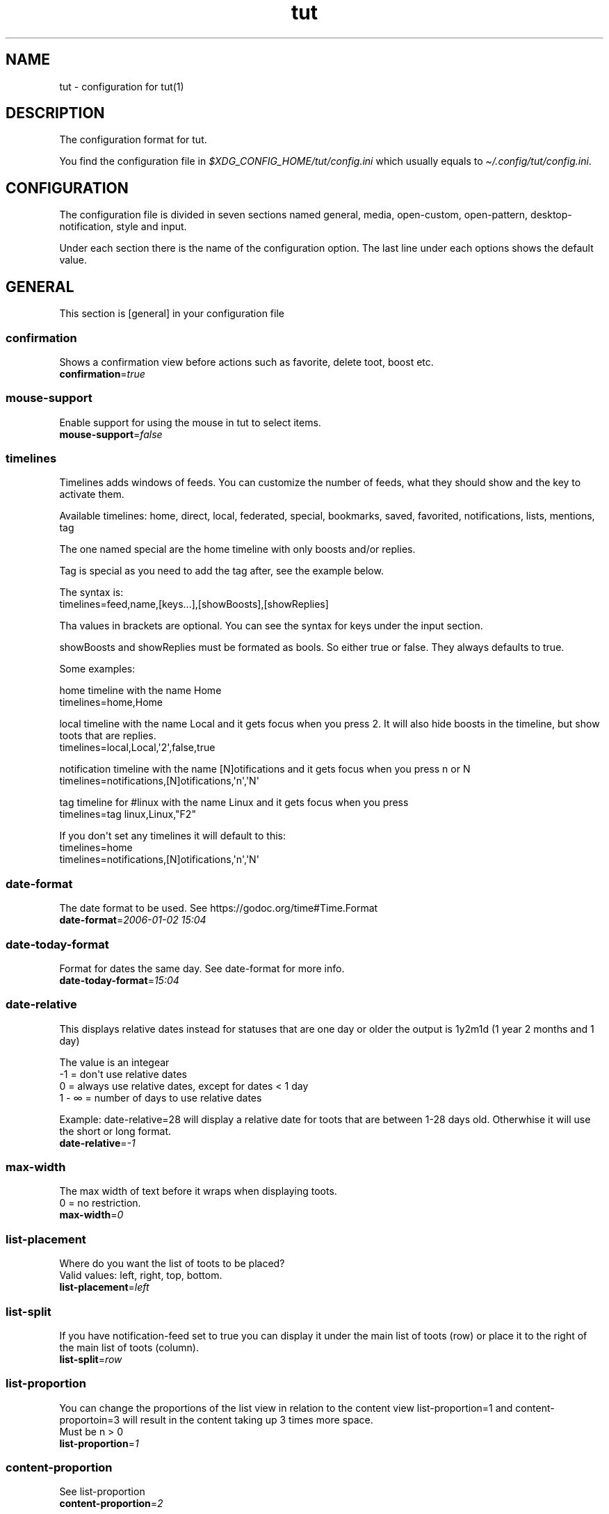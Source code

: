 .\" Automatically generated by Pandoc 2.19.2
.\"
.\" Define V font for inline verbatim, using C font in formats
.\" that render this, and otherwise B font.
.ie "\f[CB]x\f[]"x" \{\
. ftr V B
. ftr VI BI
. ftr VB B
. ftr VBI BI
.\}
.el \{\
. ftr V CR
. ftr VI CI
. ftr VB CB
. ftr VBI CBI
.\}
.TH "tut" "5" "2022-12-29" "tut 1.0.30" ""
.hy
.SH NAME
.PP
tut - configuration for tut(1)
.SH DESCRIPTION
.PP
The configuration format for tut.
.PP
You find the configuration file in
\f[I]$XDG_CONFIG_HOME/tut/config.ini\f[R] which usually equals to
\f[I]\[ti]/.config/tut/config.ini\f[R].
.SH CONFIGURATION
.PP
The configuration file is divided in seven sections named general,
media, open-custom, open-pattern, desktop-notification, style and input.
.PP
Under each section there is the name of the configuration option.
The last line under each options shows the default value.
.SH GENERAL
.PP
This section is [general] in your configuration file
.SS confirmation
.PP
Shows a confirmation view before actions such as favorite, delete toot,
boost etc.
.PD 0
.P
.PD
\f[B]confirmation\f[R]=\f[I]true\f[R]
.SS mouse-support
.PP
Enable support for using the mouse in tut to select items.
.PD 0
.P
.PD
\f[B]mouse-support\f[R]=\f[I]false\f[R]
.SS timelines
.PP
Timelines adds windows of feeds.
You can customize the number of feeds, what they should show and the key
to activate them.
.PP
Available timelines: home, direct, local, federated, special, bookmarks,
saved, favorited, notifications, lists, mentions, tag
.PP
The one named special are the home timeline with only boosts and/or
replies.
.PP
Tag is special as you need to add the tag after, see the example below.
.PP
The syntax is:
.PD 0
.P
.PD
timelines=feed,name,[keys\&...],[showBoosts],[showReplies]
.PP
Tha values in brackets are optional.
You can see the syntax for keys under the input section.
.PP
showBoosts and showReplies must be formated as bools.
So either true or false.
They always defaults to true.
.PP
Some examples:
.PP
home timeline with the name Home
.PD 0
.P
.PD
timelines=home,Home
.PP
local timeline with the name Local and it gets focus when you press 2.
It will also hide boosts in the timeline, but show toots that are
replies.
.PD 0
.P
.PD
timelines=local,Local,\[aq]2\[aq],false,true
.PP
notification timeline with the name [N]otifications and it gets focus
when you press n or N
.PD 0
.P
.PD
timelines=notifications,[N]otifications,\[aq]n\[aq],\[aq]N\[aq]
.PP
tag timeline for #linux with the name Linux and it gets focus when you
press
.PD 0
.P
.PD
timelines=tag linux,Linux,\[dq]F2\[dq]
.PP
If you don\[aq]t set any timelines it will default to this:
.PD 0
.P
.PD
timelines=home
.PD 0
.P
.PD
timelines=notifications,[N]otifications,\[aq]n\[aq],\[aq]N\[aq]
.SS date-format
.PP
The date format to be used.
See https://godoc.org/time#Time.Format
.PD 0
.P
.PD
\f[B]date-format\f[R]=\f[I]2006-01-02 15:04\f[R]
.SS date-today-format
.PP
Format for dates the same day.
See date-format for more info.
.PD 0
.P
.PD
\f[B]date-today-format\f[R]=\f[I]15:04\f[R]
.SS date-relative
.PP
This displays relative dates instead for statuses that are one day or
older the output is 1y2m1d (1 year 2 months and 1 day)
.PP
The value is an integear
.PD 0
.P
.PD
-1 = don\[aq]t use relative dates
.PD 0
.P
.PD
0 = always use relative dates, except for dates < 1 day
.PD 0
.P
.PD
1 - \[if] = number of days to use relative dates
.PP
Example: date-relative=28 will display a relative date for toots that
are between 1-28 days old.
Otherwhise it will use the short or long format.
.PD 0
.P
.PD
\f[B]date-relative\f[R]=\f[I]-1\f[R]
.SS max-width
.PP
The max width of text before it wraps when displaying toots.
.PD 0
.P
.PD
0 = no restriction.
.PD 0
.P
.PD
\f[B]max-width\f[R]=\f[I]0\f[R]
.SS list-placement
.PP
Where do you want the list of toots to be placed?
.PD 0
.P
.PD
Valid values: left, right, top, bottom.
.PD 0
.P
.PD
\f[B]list-placement\f[R]=\f[I]left\f[R]
.SS list-split
.PP
If you have notification-feed set to true you can display it under the
main list of toots (row) or place it to the right of the main list of
toots (column).
.PD 0
.P
.PD
\f[B]list-split\f[R]=\f[I]row\f[R]
.SS list-proportion
.PP
You can change the proportions of the list view in relation to the
content view list-proportion=1 and content-proportoin=3 will result in
the content taking up 3 times more space.
.PD 0
.P
.PD
Must be n > 0
.PD 0
.P
.PD
\f[B]list-proportion\f[R]=\f[I]1\f[R]
.SS content-proportion
.PP
See list-proportion
.PD 0
.P
.PD
\f[B]content-proportion\f[R]=\f[I]2\f[R]
.SS notifications-to-hide
.PP
Hide notifications of this type.
If you have multiple you separate them with a comma.
Valid types: mention, status, boost, follow, follow_request, favorite,
poll, edit.
.PD 0
.P
.PD
\f[B]notifications-to-hide\f[R]=
.SS quote-reply
.PP
If you always want to quote original message when replying.
.PD 0
.P
.PD
\f[B]quote-reply\f[R]=\f[I]false\f[R]
.SS char-limit
.PP
If you\[aq]re on an instance with a custom character limit you can set
it here.
.PD 0
.P
.PD
\f[B]char-limit\f[R]=\f[I]500\f[R]
.SS show-icons
.PP
If you want to show icons in the list of toots.
.PD 0
.P
.PD
\f[B]show-icons\f[R]=\f[I]true\f[R]
.SS short-hints
.PP
If you\[aq]ve learnt all the shortcut keys you can remove the help text
and only show the key in tui.
So it gets less cluttered.
.PD 0
.P
.PD
\f[B]short-hints\f[R]=\f[I]false\f[R]
.SS show-filter-phrase
.PP
If you want to display the filter that filtered a toot.
.PD 0
.P
.PD
\f[B]show-filter-phrase\f[R]=\f[I]true\f[R]
.SS show-help
.PP
If you want to show a message in the cmdbar on how to access the help
text.
.PD 0
.P
.PD
\f[B]show-help\f[R]=\f[I]true\f[R]
.SS stick-to-top
.PP
If you always want tut to jump to the newest post.
May ruin your reading experience.
.PD 0
.P
.PD
\f[B]stick-to-top\f[R]=\f[I]false\f[R]
.SS show-boosted-user
.PP
If you want to display the username of the person being boosted instead
of the person that boosted.
.PD 0
.P
.PD
\f[B]show-boosted-user\f[R]=\f[I]false\f[R]
.SS terminal-title
.PP
0 = No terminal title
.PD 0
.P
.PD
1 = Show title in terminal and top bar
.PD 0
.P
.PD
2 = Only show terminal title, and no top bar in tut.
.PD 0
.P
.PD
\f[B]terminal-title\f[R]=\f[I]0\f[R]
.SS redraw-ui
.PP
If you don\[aq]t want the whole UI to update, and only the text content
you can set this option to true.
This will lead to some artifacts being left on the screen when emojis
are present.
But it will keep the UI from flashing on every single toot in some
terminals.
.PD 0
.P
.PD
\f[B]redraw-ui\f[R]=\f[I]true\f[R]
.SS leader-key
.PP
The leader is used as a shortcut to run commands as you can do in Vim.
By default this is disabled and you enable it by setting a leader-key.
It can only consist of one char and I like to use comma as leader key.
So to set it you write leader-key=,
.PD 0
.P
.PD
\f[B]leader-key\f[R]=
.SS leader-timeout
.PP
Number of milliseconds before the leader command resets.
So if you tap the leader-key by mistake or are to slow it empties all
the input after X milliseconds.
.PD 0
.P
.PD
\f[B]leader-timeout\f[R]=\f[I]1000\f[R]
.SS leader-action
.PP
You set actions for the leader-key with one or more leader-action.
It consists of two parts first the action then the shortcut.
And they\[aq]re separated by a comma.
.PP
Available commands: blocking, bookmarks, boosts, clear-notifications,
close-window, compose, direct, edit, favorited, favorites, federated,
followers, following, history, home, list-placement, list-split, lists,
local, mentions, move-window-left, move-window-right, move-window-up,
move-window-down, move-window-home, move-window-end, muting, newer,
notifications, preferences, profile, proportions, refetch, saved,
special-all, special-boosts, special-replies, stick-to-top, switch, tag,
tags, window
.PP
The ones named special-* are the home timeline with only boosts and/or
replies.
All contains both, -boosts only boosts and -replies only replies.
.PP
The shortcuts are up to you, but keep them quite short and make sure
they don\[aq]t collide.
If you have one shortcut that is \[dq]f\[dq] and an other one that is
\[dq]fav\[dq], the one with \[dq]f\[dq] will always run and
\[dq]fav\[dq] will never run.
.PP
Some special leaders:
.PD 0
.P
.PD
tag is special as you need to add the tag after, e.g.\ tag linux
.PD 0
.P
.PD
window is special as it\[aq]s a shortcut for switching between the
timelines you\[aq]ve set under general and they are zero indexed.
window 0 = your first timeline, window 1 = your second and so on.
.PD 0
.P
.PD
list-placement as it takes the argument top, right, bottom or left
.PD 0
.P
.PD
list-split as it takes the argument column or row
.PD 0
.P
.PD
proportions takes the arguments [int] [int], where the first integer is
the list and the other content, e.g.\ proportions 1 3.
See list-proportion above for more information.
.PD 0
.P
.PD
switch let\[aq]s you go to a timeline if it already exists, if it
doesn\[aq]t it will open the timeline in a new window.
The syntax is almost the same as in timelines= and is displayed under
the examples.
.PP
Some examples:
.PD 0
.P
.PD
leader-action=local,lo
.PD 0
.P
.PD
leader-action=lists,li
.PD 0
.P
.PD
leader-action=federated,fed
.PD 0
.P
.PD
leader-action=direct,d
.PD 0
.P
.PD
leader-action=history,h
.PD 0
.P
.PD
leader-action=tag linux,tl
.PD 0
.P
.PD
leader-action=window 0,h
.PD 0
.P
.PD
leader-action=list-placement bottom,b
.PD 0
.P
.PD
leader-action=list-split column,c
.PD 0
.P
.PD
leader-action=proportions 1 3,3
.PP
Syntax for switch:
.PD 0
.P
.PD
leader-action=switch feed,shortcut,name,[showBoosts],[showReplies]
.PD 0
.P
.PD
showBoosts can be either true or false and they are both optional.
Here are some examples:
.PP
leader-action=switch home,h,false,true
.PD 0
.P
.PD
leader-action=switch tag tut,tt
.SH MEDIA
.PP
This section is [media] in your configuration file
.SS image-viewer
.PP
Your image viewer.
.PD 0
.P
.PD
\f[B]image-viewer\f[R]=\f[I]xdg-open\f[R]
.SS image-terminal
.PP
Open the image viewer in the same terminal as toot.
Only for terminal based viewers.
.PD 0
.P
.PD
\f[B]image-terminal\f[R]=\f[I]false\f[R]
.SS image-single
.PP
If images should open one by one e.g.\ \[dq]imv image.png\[dq] multiple
times.
If set to false all images will open at the same time like this \[dq]imv
image1.png image2.png image3.png\[dq].
Not all image viewers support this, so try it first.
.PD 0
.P
.PD
\f[B]image-single\f[R]=\f[I]true\f[R]
.SS image-reverse
.PP
If you want to open the images in reverse order.
In some image viewers this will display the images in the
\[dq]right\[dq] order.
.PD 0
.P
.PD
\f[B]image-reverse\f[R]=\f[I]false\f[R]
.SS video-viewer
.PP
Your video viewer.
.PD 0
.P
.PD
\f[B]video-viewer\f[R]=\f[I]xdg-open\f[R]
.SS video-terminal
.PP
Open the video viewer in the same terminal as toot.
Only for terminal based viewers.
.PD 0
.P
.PD
\f[B]video-terminal\f[R]=\f[I]false\f[R]
.SS video-single
.PP
If videos should open one by one.
See image-single.
.PD 0
.P
.PD
\f[B]video-single\f[R]=\f[I]true\f[R]
.SS video-reverse
.PP
If you want your videos in reverse order.
In some video apps this will play the files in the \[dq]right\[dq]
order.
.PD 0
.P
.PD
\f[B]video-reverse\f[R]=\f[I]false\f[R]
.SS audio-viewer
.PP
Your audio viewer.
.PD 0
.P
.PD
\f[B]audio-viewer\f[R]=\f[I]xdg-open\f[R]
.SS audio-terminal
.PP
Open the audio viewer in the same terminal as toot.
Only for terminal based viewers.
.PD 0
.P
.PD
\f[B]audio-terminal\f[R]=\f[I]false\f[R]
.SS audio-single
.PP
If audio should open one by one.
See image-single.
.PD 0
.P
.PD
\f[B]audio-single\f[R]=\f[I]true\f[R]
.SS audio-reverse
.PP
If you want to play the audio files in reverse order.
In some audio apps this will play the files in the \[dq]right\[dq]
order.
.PD 0
.P
.PD
\f[B]audio-reverse\f[R]=\f[I]false\f[R]
.SS link-viewer
.PP
Your web browser.
.PD 0
.P
.PD
\f[B]link-viewer\f[R]=\f[I]xdg-open\f[R]
.SS link-terminal
.PP
Open the browser in the same terminal as toot.
Only for terminal based browsers.
.PD 0
.P
.PD
\f[B]link-terminal\f[R]=\f[I]false\f[R]
.SH OPEN-CUSTOM
.PP
This section is [open-custom] in your configuration file
.PP
This sections allows you to set up to five custom programs to open URLs
with.
If the url points to an image, you can set c1-name to img and c1-use to
imv.
If the program runs in a terminal and you want to run it in the same
terminal as tut.
Set cX-terminal to true.
The name will show up in the UI, so keep it short so all five fits.
.PP
c1-name=name
.PD 0
.P
.PD
c1-use=program
.PD 0
.P
.PD
c1-terminal=false
.PP
c2-name=name
.PD 0
.P
.PD
c2-use=program
.PD 0
.P
.PD
c2-terminal=false
.PP
c3-name=name
.PD 0
.P
.PD
c3-use=program
.PD 0
.P
.PD
c3-terminal=false
.PP
c4-name=name
.PD 0
.P
.PD
c4-use=program
.PD 0
.P
.PD
c4-terminal=false
.PP
c5-name=name
.PD 0
.P
.PD
c5-use=program
.PD 0
.P
.PD
c5-terminal=false
.SH OPEN-PATTERN
.PP
This section is [open-pattern] in your configuration file
.PP
Here you can set your own glob patterns for opening matching URLs in the
program you want them to open up in.
You could for example open Youtube videos in your video player instead
of your default browser.
.PP
You must name the keys foo-pattern, foo-use and foo-terminal, where use
is the program that will open up the URL.
To see the syntax for glob pattern you can follow this URL
https://github.com/gobwas/glob#syntax.
foo-terminal is if the program runs in the terminal and should open in
the same terminal as tut itself.
.PP
Example for youtube.com and youtu.be to open up in mpv instead of the
browser.
.PP
y1-pattern=*youtube.com/watch*
.PD 0
.P
.PD
y1-use=mpv
.PD 0
.P
.PD
y1-terminal=false
.PP
y2-pattern=*youtu.be/*
.PD 0
.P
.PD
y2-use=mpv
.PD 0
.P
.PD
y2-terminal=false
.SH DESKTOP-NOTIFICATION
.PP
This section is [desktop-notification] in your configuration file
.SS followers
.PP
Notification when someone follows you.
.PD 0
.P
.PD
\f[B]followers\f[R]=\f[I]false\f[R]
.SS favorite
.PP
Notification when someone favorites one of your toots.
.PD 0
.P
.PD
\f[B]favorite\f[R]=\f[I]false\f[R]
.SS mention
.PP
Notification when someone mentions you.
.PD 0
.P
.PD
\f[B]mention\f[R]=\f[I]false\f[R]
.SS update
.PP
Notification when someone edits their toot.
.PD 0
.P
.PD
\f[B]update\f[R]=\f[I]false\f[R]
.SS boost
.PP
Notification when someone boosts one of your toots.
.PD 0
.P
.PD
\f[B]boost\f[R]=\f[I]false\f[R]
.SS poll
.PP
Notification of poll results.
.PD 0
.P
.PD
\f[B]poll\f[R]=\f[I]false\f[R]
.SS posts
.PP
Notification when there is new posts in current timeline.
.PD 0
.P
.PD
\f[B]posts\f[R]=\f[I]false\f[R]
.SH STYLE
.PP
This section is [style] in your configuration file
.PP
All styles can be represented in their HEX value like #ffffff or with
their name, so in this case white.
The only special value is \[dq]default\[dq] which equals to transparent,
so it will be the same color as your terminal.
.PP
You can also use xrdb colors like this xrdb:color1 The program will use
colors prefixed with an * first then look for URxvt or XTerm if it
can\[aq]t find any color prefixed with an asterisk.
If you don\[aq]t want tut to guess the prefix you can set the prefix
yourself.
If the xrdb color can\[aq]t be found a preset color will be used.
You\[aq]ll have to set theme=none for this to work.
.SS xrdb-prefix
.PP
The xrdb prefix used for colors in .Xresources.
.PD 0
.P
.PD
\f[B]xrdb-prefix\f[R]=\f[I]guess\f[R]
.SS theme
.PP
You can use some themes that comes bundled with tut.
Check out the themes available on the URL below.
If a theme is named \[dq]nord.ini\[dq] you just write theme=nord
.PP
https://github.com/RasmusLindroth/tut/tree/master/config/themes
.PP
You can also create a theme file in your config directory
e.g.\ \[ti]/.config/tut/themes/foo.ini and then set theme=foo.
.PP
If you want to use your own theme but don\[aq]t want to create a new
file, set theme=none and then you can create your own theme below.
.PD 0
.P
.PD
\f[B]theme\f[R]=\f[I]default\f[R]
.SS background
.PP
The background color used on most elements.
.PD 0
.P
.PD
\f[B]background\f[R]=
.SS text
.PP
The text color used on most of the text.
.PD 0
.P
.PD
\f[B]text\f[R]=
.SS subtle
.PP
The color to display subtle elements or subtle text.
Like lines and help text.
.PD 0
.P
.PD
\f[B]subtle\f[R]=
.SS warning-text
.PP
The color for errors or warnings
.PD 0
.P
.PD
\f[B]warning-text\f[R]=
.SS text-special-one
.PP
This color is used to display username.
.PD 0
.P
.PD
\f[B]text-special-one\f[R]=
.SS text-special-two
.PP
This color is used to display username and key hints.
.PD 0
.P
.PD
\f[B]text-special-two\f[R]=
.SS top-bar-background
.PP
The color of the bar at the top
.PD 0
.P
.PD
\f[B]top-bar-background\f[R]=
.SS top-bar-text
.PP
The color of the text in the bar at the top.
.PD 0
.P
.PD
\f[B]top-bar-text\f[R]=
.SS status-bar-background
.PP
The color of the bar at the bottom
.PD 0
.P
.PD
\f[B]status-bar-background\f[R]=
.SS status-bar-text
.PP
The color of the text in the bar at the bottom.
.PD 0
.P
.PD
\f[B]status-bar-text\f[R]=
.SS status-bar-view-background
.PP
The color of the bar at the bottom in view mode.
.PD 0
.P
.PD
\f[B]status-bar-view-background\f[R]=
.SS status-bar-view-text
.PP
The color of the text in the bar at the bottom in view mode.
.PD 0
.P
.PD
\f[B]status-bar-view-text\f[R]=
.SS command-text
.PP
The color of the text in the command bar at the bottom.
.PD 0
.P
.PD
\f[B]command-text\f[R]=
.SS list-selected-background
.PP
Background of selected list items.
.PD 0
.P
.PD
\f[B]list-selected-background\f[R]=
.SS list-selected-text
.PP
The text color of selected list items.
.PD 0
.P
.PD
\f[B]list-selected-text\f[R]=
.SS list-selected-inactive-background
.PP
The background color of selected list items that are out of focus.
.PD 0
.P
.PD
\f[B]list-selected-inactive-background\f[R]=
.SS list-selected-inactive-text
.PP
The text color of selected list items that are out of focus.
.PD 0
.P
.PD
\f[B]list-selected-inactive-text\f[R]=
.SS controls-text
.PP
The main color of the text for key hints
.PD 0
.P
.PD
\f[B]controls-text\f[R]=
.SS controls-highlight
.PP
The highlight color of for key hints
.PD 0
.P
.PD
\f[B]controls-highlight\f[R]=
.SS autocomplete-background
.PP
The background color in dropdowns and autocompletions
.PD 0
.P
.PD
\f[B]autocomplete-background\f[R]=
.SS autocomplete-text
.PP
The text color in dropdowns at autocompletions
.PD 0
.P
.PD
\f[B]autocomplete-text\f[R]=
.SS autocomplete-selected-background
.PP
The background color for selected value in dropdowns and autocompletions
.PD 0
.P
.PD
\f[B]autocomplete-selected-background\f[R]=
.SS autocomplete-selected-text
.PP
The text color for selected value in dropdowns and autocompletions
.PD 0
.P
.PD
\f[B]autocomplete-selected-text\f[R]=
.SS button-color-one
.PP
The background color on selected button and the text color of unselected
buttons
.PD 0
.P
.PD
\f[B]button-color-one\f[R]=
.SS button-color-two
.PP
The text color on selected button and the background color of unselected
buttons
.PD 0
.P
.PD
\f[B]button-color-two\f[R]=
.SS timeline-name-background
.PP
The background on named timelines.
.PD 0
.P
.PD
\f[B]timeline-name-background\f[R]=
.SS timeline-name-text
.PP
The text color on named timelines
.PD 0
.P
.PD
\f[B]timeline-name-text\f[R]=
.SH INPUT
.PP
This section is [input] in your configuration file
.PP
You can edit the keys for tut below.
.PP
The syntax is a bit weird, but it works.
And I\[aq]ll try to explain it as well as I can.
.PP
Example:
.PD 0
.P
.PD
status-favorite=\[dq][F]avorite\[dq],\[dq]Un[F]avorite\[dq],\[aq]f\[aq],\[aq]F\[aq]
.PD 0
.P
.PD
status-delete=\[dq][D]elete\[dq],\[aq]d\[aq],\[aq]D\[aq]
.PP
status-favorite and status-delete differs because favorite can be in two
states, so you will have to add two key hints.
.PD 0
.P
.PD
Most keys will only have on key hint.
Look at the default value for reference.
.PP
Key hints must be in some of the following formats.
Remember the quotation marks.
.PD 0
.P
.PD
\[dq]\[dq] = empty
.PD 0
.P
.PD
\[dq][D]elete\[dq] = Delete with a highlighted D
.PD 0
.P
.PD
\[dq]Un[F]ollow\[dq] = UnFollow with a highlighted F
.PD 0
.P
.PD
\[dq][Enter]\[dq] = Enter where everything is highlighted
.PD 0
.P
.PD
\[dq]Yan[K]\[dq] = YanK with a highlighted K
.PP
After the hint (or hints) you must set the keys.
You can do this in two ways, with single quotation marks or double ones.
.PP
The single ones are for single chars like \[aq]a\[aq], \[aq]b\[aq],
\[aq]c\[aq] and double marks are for special keys like \[dq]Enter\[dq].
Remember that they are case sensitive.
.PP
To find the names of special keys you have to go to the following site
and look for \[dq]var KeyNames = map[Key]string{\[dq]
.PP
https://github.com/gdamore/tcell/blob/master/key.go
.SS global-down
.PP
Keys for moving down
.PD 0
.P
.PD
\f[B]global-down\f[R]=\f[I]\[dq]\[dq],\[aq]j\[aq],\[aq]J\[aq],\[dq]Down\[dq]\f[R]
.SS global-up
.PP
Keys for moving up
.PD 0
.P
.PD
\f[B]global-up\f[R]=\f[I]\[dq]\[dq],\[aq]k\[aq],\[aq]K\[aq],\[dq]Up\[dq]\f[R]
.SS global-enter
.PP
To select items
.PD 0
.P
.PD
\f[B]global-enter\f[R]=\f[I]\[dq]\[dq],\[dq]Enter\[dq]\f[R]
.SS global-back
.PP
To go back
.PD 0
.P
.PD
\f[B]global-back\f[R]=\f[I]\[dq][Esc]\[dq],\[dq]Esc\[dq]\f[R]
.SS global-exit
.PP
To go back and exit Tut
.PD 0
.P
.PD
\f[B]global-exit\f[R]=\f[I]\[dq][Q]uit\[dq],\[aq]q\[aq],\[aq]Q\[aq]\f[R]
.SS main-home
.PP
Move to the top
.PD 0
.P
.PD
\f[B]main-home\f[R]=\f[I]\[dq]\[dq],\[aq]g\[aq],\[dq]Home\[dq]\f[R]
.SS main-end
.PP
Move to the bottom
.PD 0
.P
.PD
\f[B]main-end\f[R]=\f[I]\[dq]\[dq],\[aq]G\[aq],\[dq]End\[dq]\f[R]
.SS main-prev-feed
.PP
Go to previous feed
.PD 0
.P
.PD
\f[B]main-prev-feed\f[R]=\f[I]\[dq]\[dq],\[aq]h\[aq],\[aq]H\[aq],\[dq]Left\[dq]\f[R]
.SS main-next-feed
.PP
Go to next feed
.PD 0
.P
.PD
\f[B]main-next-feed\f[R]=\f[I]\[dq]\[dq],\[aq]l\[aq],\[aq]L\[aq],\[dq]Right\[dq]\f[R]
.SS main-prev-window
.PP
Focus on the previous feed window
.PD 0
.P
.PD
\f[B]main-prev-window\f[R]=\f[I]\[dq]\[dq],\[dq]Backtab\[dq]\f[R]
.SS main-next-window
.PP
Focus on the next feed window
.PD 0
.P
.PD
\f[B]main-next-window\f[R]=\f[I]\[dq]\[dq],\[dq]Tab\[dq]\f[R]
.SS main-notification-focus
.PP
Focus on the notification list
.PD 0
.P
.PD
\f[B]main-notification-focus\f[R]=\f[I]\[dq][N]otifications\[dq],\[aq]n\[aq],\[aq]N\[aq]\f[R]
.SS main-compose
.PP
Compose a new toot
.PD 0
.P
.PD
\f[B]main-compose\f[R]=\f[I]\[dq]\[dq],\[aq]c\[aq],\[aq]C\[aq]\f[R]
.SS status-avatar
.PP
Open avatar
.PD 0
.P
.PD
\f[B]status-avatar\f[R]=\f[I]\[dq][A]vatar\[dq],\[aq]a\[aq],\[aq]A\[aq]\f[R]
.SS status-boost
.PP
Boost a toot
.PD 0
.P
.PD
\f[B]status-boost\f[R]=\f[I]\[dq][B]oost\[dq],\[dq]Un[B]oost\[dq],\[aq]b\[aq],\[aq]B\[aq]\f[R]
.SS status-edit
.PP
Edit a toot
.PD 0
.P
.PD
\f[B]status-edit\f[R]=\f[I]\[dq][E]dit\[dq],\[aq]e\[aq],\[aq]E\[aq]\f[R]
.SS status-delete
.PP
Delete a toot
.PD 0
.P
.PD
\f[B]status-delete\f[R]=\f[I]\[dq][D]elete\[dq],\[aq]d\[aq],\[aq]D\[aq]\f[R]
.SS status-favorite
.PP
Favorite a toot
.PD 0
.P
.PD
\f[B]status-favorite\f[R]=\f[I]\[dq][F]avorite\[dq],\[dq]Un[F]avorite\[dq],\[aq]f\[aq],\[aq]F\[aq]\f[R]
.SS status-media
.PP
Open toots media files
.PD 0
.P
.PD
\f[B]status-media\f[R]=\f[I]\[dq][M]edia\[dq],\[aq]m\[aq],\[aq]M\[aq]\f[R]
.SS status-links
.PP
Open links
.PD 0
.P
.PD
\f[B]status-links\f[R]=\f[I]\[dq][O]pen\[dq],\[aq]o\[aq],\[aq]O\[aq]\f[R]
.SS status-poll
.PP
Open poll
.PD 0
.P
.PD
\f[B]status-poll\f[R]=\f[I]\[dq][P]oll\[dq],\[aq]p\[aq],\[aq]P\[aq]\f[R]
.SS status-reply
.PP
Reply to toot
.PD 0
.P
.PD
\f[B]status-reply\f[R]=\f[I]\[dq][R]eply\[dq],\[aq]r\[aq],\[aq]R\[aq]\f[R]
.SS status-bookmark
.PP
Save/bookmark a toot
.PD 0
.P
.PD
\f[B]status-bookmark\f[R]=\f[I]\[dq][S]ave\[dq],\[dq]Un[S]ave\[dq],\[aq]s\[aq],\[aq]S\[aq]\f[R]
.SS status-thread
.PP
View thread
.PD 0
.P
.PD
\f[B]status-thread\f[R]=\f[I]\[dq][T]hread\[dq],\[aq]t\[aq],\[aq]T\[aq]\f[R]
.SS status-user
.PP
Open user profile
.PD 0
.P
.PD
\f[B]status-user\f[R]=\f[I]\[dq][U]ser\[dq],\[aq]u\[aq],\[aq]U\[aq]\f[R]
.SS status-view-focus
.PP
Open the view mode
.PD 0
.P
.PD
\f[B]status-view-focus\f[R]=\f[I]\[dq][V]iew\[dq],\[aq]v\[aq],\[aq]V\[aq]\f[R]
.SS status-yank
.PP
Yank the url of the toot
.PD 0
.P
.PD
\f[B]status-yank\f[R]=\f[I]\[dq][Y]ank\[dq],\[aq]y\[aq],\[aq]Y\[aq]\f[R]
.SS status-toggle-cw
.PP
Show the content in a content warning
.PD 0
.P
.PD
\f[B]status-toggle-cw\f[R]=\f[I]\[dq]Press [Z] to toggle
cw\[dq],\[aq]z\[aq],\[aq]Z\[aq]\f[R]
.SS status-show-filtered
.PP
Show the content of a filtered toot
.PD 0
.P
.PD
\f[B]status-show-filtered\f[R]=\f[I]\[dq]Press [Z] to view filtered
toot\[dq],\[aq]z\[aq],\[aq]Z\[aq]\f[R]
.SS user-avatar
.PP
View avatar
.PD 0
.P
.PD
\f[B]user-avatar\f[R]=\f[I]\[dq][A]vatar\[dq],\[aq]a\[aq],\[aq]A\[aq]\f[R]
.SS user-block
.PP
Block the user
.PD 0
.P
.PD
\f[B]user-block\f[R]=\f[I]\[dq][B]lock\[dq],\[dq]Un[B]lock\[dq],\[aq]b\[aq],\[aq]B\[aq]\f[R]
.SS user-follow
.PP
Follow user
.PD 0
.P
.PD
\f[B]user-follow\f[R]=\f[I]\[dq][F]ollow\[dq],\[dq]Un[F]ollow\[dq],\[aq]f\[aq],\[aq]F\[aq]\f[R]
.SS user-follow-request-decide
.PP
Follow user
.PD 0
.P
.PD
\f[B]user-follow-request-decide\f[R]=\f[I]\[dq]Follow
[R]equest\[dq],\[dq]Follow [R]equest\[dq],\[aq]r\[aq],\[aq]R\[aq]\f[R]
.SS user-mute
.PP
Mute user
.PD 0
.P
.PD
\f[B]user-mute\f[R]=\f[I]\[dq][M]ute\[dq],\[dq]Un[M]ute\[dq],\[aq]m\[aq],\[aq]M\[aq]\f[R]
.SS user-links
.PP
Open links
.PD 0
.P
.PD
\f[B]user-links\f[R]=\f[I]\[dq][O]pen\[dq],\[aq]o\[aq],\[aq]O\[aq]\f[R]
.SS user-user
.PP
View user profile
.PD 0
.P
.PD
\f[B]user-user\f[R]=\f[I]\[dq][U]ser\[dq],\[aq]u\[aq],\[aq]U\[aq]\f[R]
.SS user-view-focus
.PP
Open view mode
.PD 0
.P
.PD
\f[B]user-view-focus\f[R]=\f[I]\[dq][V]iew\[dq],\[aq]v\[aq],\[aq]V\[aq]\f[R]
.SS user-yank
.PP
Yank the user URL
.PD 0
.P
.PD
\f[B]user-yank\f[R]=\f[I]\[dq][Y]ank\[dq],\[aq]y\[aq],\[aq]Y\[aq]\f[R]
.SS list-open-feed
.PP
Open list
.PD 0
.P
.PD
\f[B]list-open-feed\f[R]=\f[I]\[dq][O]pen\[dq],\[aq]o\[aq],\[aq]O\[aq]\f[R]
.SS list-user-list
.PP
List all users in a list
.PD 0
.P
.PD
\f[B]list-user-list\f[R]=\f[I]\[dq][U]sers\[dq],\[aq]u\[aq],\[aq]U\[aq]\f[R]
.SS list-user-add
.PP
Add user to list
.PD 0
.P
.PD
\f[B]list-user-add\f[R]=\f[I]\[dq][A]dd\[dq],\[aq]a\[aq],\[aq]A\[aq]\f[R]
.SS list-user-delete
.PP
Delete user from list
.PD 0
.P
.PD
\f[B]list-user-delete\f[R]=\f[I]\[dq][D]elete\[dq],\[aq]d\[aq],\[aq]D\[aq]\f[R]
.SS link-open
.PP
Open URL
.PD 0
.P
.PD
\f[B]link-open\f[R]=\f[I]\[dq][O]pen\[dq],\[aq]o\[aq],\[aq]O\[aq]\f[R]
.SS link-yank
.PP
Yank the URL
.PD 0
.P
.PD
\f[B]link-yank\f[R]=\f[I]\[dq][Y]ank\[dq],\[aq]y\[aq],\[aq]Y\[aq]\f[R]
.SS tag-open-feed
.PP
Open tag feed
.PD 0
.P
.PD
\f[B]tag-open-feed\f[R]=\f[I]\[dq][O]pen\[dq],\[aq]o\[aq],\[aq]O\[aq]\f[R]
.SS tag-follow
.PP
Toggle follow on tag
.PD 0
.P
.PD
\f[B]tag-follow\f[R]=\f[I]\[dq][F]ollow\[dq],\[dq]Un[F]ollow\[dq],\[aq]f\[aq],\[aq]F\[aq]\f[R]
.SS compose-edit-cw
.PP
Edit content warning text on new toot
.PD 0
.P
.PD
\f[B]compose-edit-cw\f[R]=\f[I]\[dq][C]W
text\[dq],\[aq]c\[aq],\[aq]C\[aq]\f[R]
.SS compose-edit-text
.PP
Edit the text on new toot
.PD 0
.P
.PD
\f[B]compose-edit-text\f[R]=\f[I]\[dq][E]dit
text\[dq],\[aq]e\[aq],\[aq]E\[aq]\f[R]
.SS compose-include-quote
.PP
Include a quote when replying
.PD 0
.P
.PD
\f[B]compose-include-quote\f[R]=\f[I]\[dq][I]nclude
quote\[dq],\[aq]i\[aq],\[aq]I\[aq]\f[R]
.SS compose-media-focus
.PP
Focus on adding media to toot
.PD 0
.P
.PD
\f[B]compose-media-focus\f[R]=\f[I]\[dq][M]edia\[dq],\[aq]m\[aq],\[aq]M\[aq]\f[R]
.SS compose-post
.PP
Post the new toot
.PD 0
.P
.PD
\f[B]compose-post\f[R]=\f[I]\[dq][P]ost\[dq],\[aq]p\[aq],\[aq]P\[aq]\f[R]
.SS compose-toggle-content-warning
.PP
Toggle content warning on toot
.PD 0
.P
.PD
\f[B]compose-toggle-content-warning\f[R]=\f[I]\[dq][T]oggle
CW\[dq],\[aq]t\[aq],\[aq]T\[aq]\f[R]
.SS compose-visibility
.PP
Edit the visibility on new toot
.PD 0
.P
.PD
\f[B]compose-visibility\f[R]=\f[I]\[dq][V]isibility\[dq],\[aq]v\[aq],\[aq]V\[aq]\f[R]
.SS compose-language
.PP
Edit the language of a toot
.PD 0
.P
.PD
\f[B]compose-language\f[R]=\f[I]\[dq][L]ang\[dq],\[aq]l\[aq],\[aq]L\[aq]\f[R]
.SS compose-poll
.PP
Switch to creating a poll
.PD 0
.P
.PD
\f[B]compose-poll\f[R]=\f[I]\[dq]P[O]ll\[dq],\[aq]o\[aq],\[aq]O\[aq]\f[R]
.SS media-delete
.PP
Delete media file
.PD 0
.P
.PD
\f[B]media-delete\f[R]=\f[I]\[dq][D]elete\[dq],\[aq]d\[aq],\[aq]D\[aq]\f[R]
.SS media-edit-desc
.PP
Edit the description on media file
.PD 0
.P
.PD
\f[B]media-edit-desc\f[R]=\f[I]\[dq][E]dit
desc\[dq],\[aq]e\[aq],\[aq]E\[aq]\f[R]
.SS media-add
.PP
Add a new media file
.PD 0
.P
.PD
\f[B]media-add\f[R]=\f[I]\[dq][A]dd\[dq],\[aq]a\[aq],\[aq]A\[aq]\f[R]
.SS vote-vote
.PP
Vote on poll
.PD 0
.P
.PD
\f[B]vote-vote\f[R]=\f[I]\[dq][V]ote\[dq],\[aq]v\[aq],\[aq]V\[aq]\f[R]
.SS vote-select
.PP
Select item to vote on
.PD 0
.P
.PD
\f[B]vote-select\f[R]=\f[I]\[dq][Enter] to select\[dq],\[aq] \[aq],
\[dq]Enter\[dq]\f[R]
.SS poll-add
.PP
Add a new poll option
.PD 0
.P
.PD
\f[B]poll-add\f[R]=\f[I]\[dq][A]dd\[dq],\[aq]a\[aq],\[aq]A\[aq]\f[R]
.SS poll-edit
.PP
Edit a poll option
.PD 0
.P
.PD
\f[B]poll-edit\f[R]=\f[I]\[dq][E]dit\[dq],\[aq]e\[aq],\[aq]E\[aq]\f[R]
.SS poll-delete
.PP
Delete a poll option
.PD 0
.P
.PD
\f[B]poll-delete\f[R]=\f[I]\[dq][D]elete\[dq],\[aq]d\[aq],\[aq]D\[aq]\f[R]
.SS poll-multi-toggle
.PP
Toggle voting on multiple options
.PD 0
.P
.PD
\f[B]poll-multi-toggle\f[R]=\f[I]\[dq]Toggle
[M]ultiple\[dq],\[aq]m\[aq],\[aq]M\[aq]\f[R]
.SS poll-expiration
.PP
Change the expiration of poll
.PD 0
.P
.PD
\f[B]poll-expiration\f[R]=\f[I]\[dq]E[X]pires\[dq],\[aq]x\[aq],\[aq]X\[aq]\f[R]
.SS preference-name
.PP
Change display name
.PD 0
.P
.PD
\f[B]preference-name\f[R]=\f[I]\[dq][N]ame\[dq],\[aq]n\[aq],\[aq]N\[aq]\f[R]
.SS preference-visibility
.PP
Change default visibility of toots
.PD 0
.P
.PD
\f[B]preference-visibility\f[R]=\f[I]\[dq][V]isibility\[dq],\[aq]v\[aq],\[aq]V\[aq]\f[R]
.SS preference-bio
.PP
Change bio in profile
.PD 0
.P
.PD
\f[B]preference-bio\f[R]=\f[I]\[dq][B]io\[dq],\[aq]b\[aq],\[aq]B\[aq]\f[R]
.SS preference-save
.PP
Save your preferences
.PD 0
.P
.PD
\f[B]preference-save\f[R]=\f[I]\[dq][S]ave\[dq],\[aq]s\[aq],\[aq]S\[aq]\f[R]
.SS preference-fields
.PP
Edit profile fields
.PD 0
.P
.PD
\f[B]preference-fields\f[R]=\f[I]\[dq][F]ields\[dq],\[aq]f\[aq],\[aq]F\[aq]\f[R]
.SS preference-fields-add
.PP
Add new field
.PD 0
.P
.PD
\f[B]preference-fields-add\f[R]=\f[I]\[dq][A]dd\[dq],\[aq]a\[aq],\[aq]A\[aq]\f[R]
.SS preference-fields-edit
.PP
Edit current field
.PD 0
.P
.PD
\f[B]preference-fields-edit\f[R]=\f[I]\[dq][E]dit\[dq],\[aq]e\[aq],\[aq]E\[aq]\f[R]
.SS preference-fields-delete
.PP
Delete current field
.PD 0
.P
.PD
\f[B]preference-fields-delete\f[R]=\f[I]\[dq][D]elete\[dq],\[aq]d\[aq],\[aq]D\[aq]\f[R]
.SH SEE ALSO
.IP
.nf
\f[C]
tut(1) - flags and commands
tut(7) - commands and keys inside of tut
\f[R]
.fi
.SH AUTHORS
Rasmus Lindroth.
